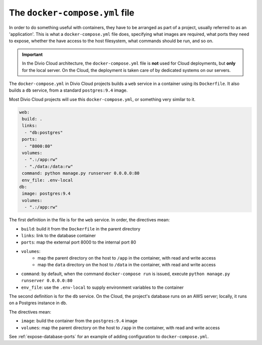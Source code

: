 .. _docker-compose-yml-reference:

The ``docker-compose.yml`` file
===============================

In order to do something useful with containers, they have to be arranged as
part of a project, usually referred to as an 'application'. This is what a
``docker-compose.yml`` file does, specifying what images are required, what
ports they need to expose, whether the have access to the host filesystem, what
commands should be run, and so on.

.. _docker-compose-local:

..  important::

    In the Divio Cloud architecture, the ``docker-compose.yml`` file is **not**
    used for Cloud deployments, but **only** for the local server. On the Cloud,
    the deployment is taken care of by dedicated systems on our servers.

The ``docker-compose.yml`` in Divio Cloud projects builds a ``web`` service in
a container using its ``Dockerfile``. It also builds a ``db`` service, from a
standard ``postgres:9.4`` image.

Most Divio Cloud projects will use this ``docker-compose.yml``, or something
very similar to it.

..  code-block:: yaml

    web:
     build: .
     links:
      - "db:postgres"
     ports:
      - "8000:80"
     volumes:
      - ".:/app:rw"
      - "./data:/data:rw"
     command: python manage.py runserver 0.0.0.0:80
     env_file: .env-local
    db:
     image: postgres:9.4
     volumes:
      - ".:/app:rw"

The first definition in the file is for the ``web`` service. In order, the
directives mean:

* ``build``: build it from the ``Dockerfile`` in the parent directory
* ``links``: link to the database container
* ``ports``: map the external port 8000 to the internal port 80
* ``volumes``:
    * map the parent directory on the host to ``/app`` in the container, with
      read and write access
    * map the ``data`` directory on the host to ``/data`` in the container,
      with read and write access
* ``command``: by default, when the command ``docker-compose run`` is issued,
  execute ``python manage.py runserver 0.0.0.0:80``
* ``env_file``: use the ``.env-local`` to supply environment variables to the
  container


The second definition is for the ``db`` service. On the Cloud, the project's
database runs on an AWS server; locally, it runs on a Postgres instance in
``db``.

The directives mean:

* ``image``: build the container from the ``postgres:9.4`` image
* ``volumes``: map the parent directory on the host to ``/app`` in the
  container, with read and write access

See :ref:`expose-database-ports` for an example of adding configuration to
``docker-compose.yml``.
